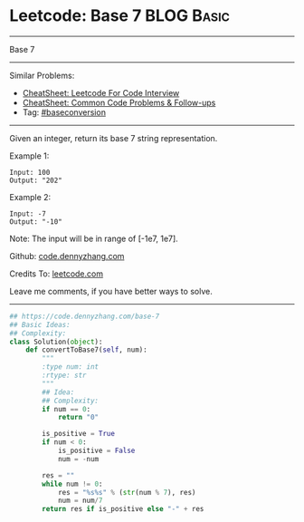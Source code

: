 * Leetcode: Base 7                                               :BLOG:Basic:
#+STARTUP: showeverything
#+OPTIONS: toc:nil \n:t ^:nil creator:nil d:nil
:PROPERTIES:
:type:     redo, baseconversion
:END:
---------------------------------------------------------------------
Base 7
---------------------------------------------------------------------
#+BEGIN_HTML
<a href="https://github.com/dennyzhang/code.dennyzhang.com/tree/master/problems/base-7"><img align="right" width="200" height="183" src="https://www.dennyzhang.com/wp-content/uploads/denny/watermark/github.png" /></a>
#+END_HTML
Similar Problems:
- [[https://cheatsheet.dennyzhang.com/cheatsheet-leetcode-A4][CheatSheet: Leetcode For Code Interview]]
- [[https://cheatsheet.dennyzhang.com/cheatsheet-followup-A4][CheatSheet: Common Code Problems & Follow-ups]]
- Tag: [[https://code.dennyzhang.com/tag/baseconversion][#baseconversion]]
---------------------------------------------------------------------
Given an integer, return its base 7 string representation.

Example 1:
#+BEGIN_EXAMPLE
Input: 100
Output: "202"
#+END_EXAMPLE

Example 2:
#+BEGIN_EXAMPLE
Input: -7
Output: "-10"
#+END_EXAMPLE
Note: The input will be in range of [-1e7, 1e7].

Github: [[https://github.com/dennyzhang/code.dennyzhang.com/tree/master/problems/base-7][code.dennyzhang.com]]

Credits To: [[https://leetcode.com/problems/base-7/description/][leetcode.com]]

Leave me comments, if you have better ways to solve.
---------------------------------------------------------------------
#+BEGIN_SRC python
## https://code.dennyzhang.com/base-7
## Basic Ideas:
## Complexity:
class Solution(object):
    def convertToBase7(self, num):
        """
        :type num: int
        :rtype: str
        """
        ## Idea:
        ## Complexity:
        if num == 0:
            return "0"

        is_positive = True
        if num < 0:
            is_positive = False
            num = -num

        res = ""
        while num != 0:
            res = "%s%s" % (str(num % 7), res)
            num = num/7
        return res if is_positive else "-" + res
#+END_SRC

#+BEGIN_HTML
<div style="overflow: hidden;">
<div style="float: left; padding: 5px"> <a href="https://www.linkedin.com/in/dennyzhang001"><img src="https://www.dennyzhang.com/wp-content/uploads/sns/linkedin.png" alt="linkedin" /></a></div>
<div style="float: left; padding: 5px"><a href="https://github.com/dennyzhang"><img src="https://www.dennyzhang.com/wp-content/uploads/sns/github.png" alt="github" /></a></div>
<div style="float: left; padding: 5px"><a href="https://www.dennyzhang.com/slack" target="_blank" rel="nofollow"><img src="https://www.dennyzhang.com/wp-content/uploads/sns/slack.png" alt="slack"/></a></div>
</div>
#+END_HTML
